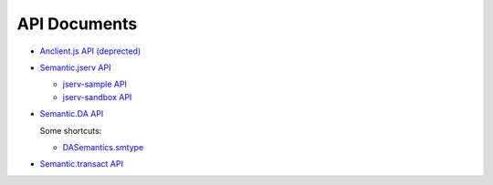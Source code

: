 API Documents
=============

- `Anclient.js API (deprected) <https://odys-z.github.io/javadoc/jclient/js/index.html>`_

- `Semantic.jserv API <https://odys-z.github.io/javadoc/semantic.jserv/index.html>`_

  - `jserv-sample API <https://odys-z.github.io/javadoc/jserv.sample/index.html>`_
  - `jserv-sandbox API <https://odys-z.github.io/javadoc/jserv.sandbox/index.html>`_

- `Semantic.DA API <https://odys-z.github.io/javadoc/semantic.DA/index.html>`_

  Some shortcuts:

  - `DASemantics.smtype <https://odys-z.github.io/javadoc/semantic.DA/index.html?io/odysz/semantic/DASemantics.smtype.html>`__

- `Semantic.transact API <https://odys-z.github.io/javadoc/semantic.transact/index.html>`_
